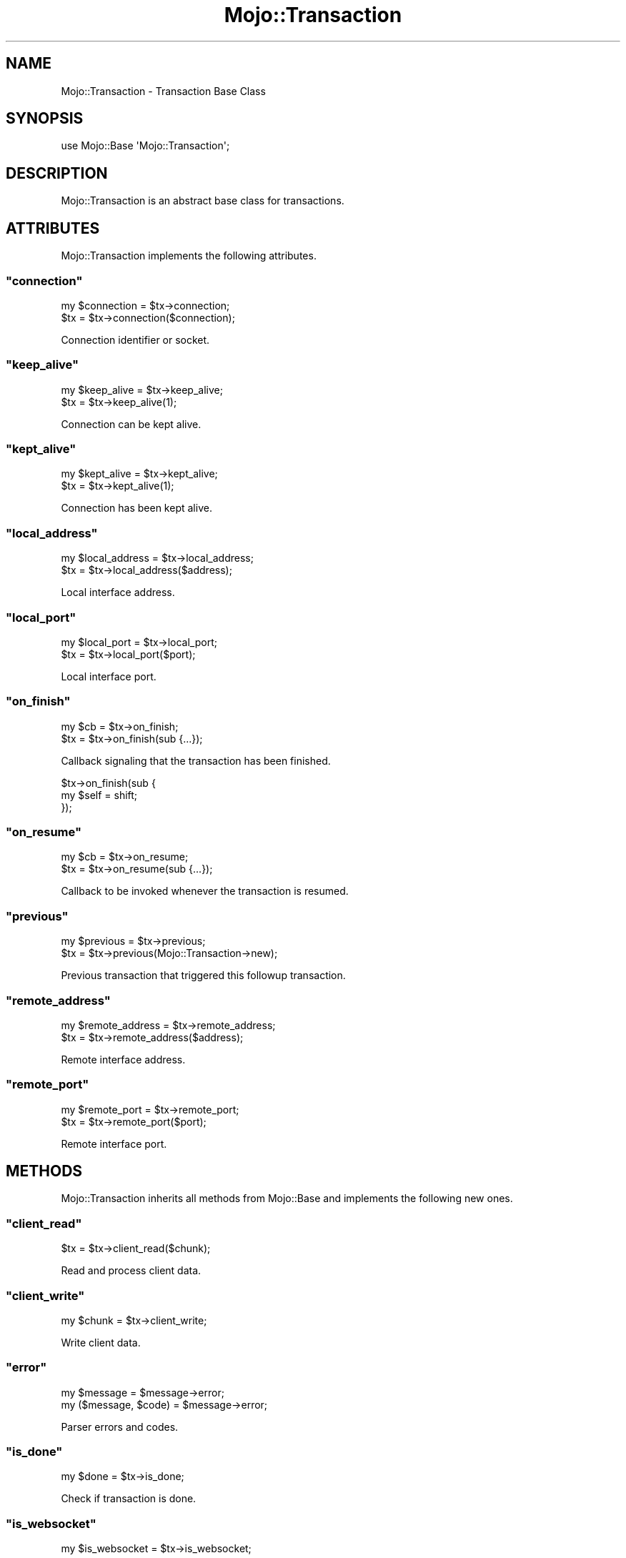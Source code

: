 .\" Automatically generated by Pod::Man 2.22 (Pod::Simple 3.07)
.\"
.\" Standard preamble:
.\" ========================================================================
.de Sp \" Vertical space (when we can't use .PP)
.if t .sp .5v
.if n .sp
..
.de Vb \" Begin verbatim text
.ft CW
.nf
.ne \\$1
..
.de Ve \" End verbatim text
.ft R
.fi
..
.\" Set up some character translations and predefined strings.  \*(-- will
.\" give an unbreakable dash, \*(PI will give pi, \*(L" will give a left
.\" double quote, and \*(R" will give a right double quote.  \*(C+ will
.\" give a nicer C++.  Capital omega is used to do unbreakable dashes and
.\" therefore won't be available.  \*(C` and \*(C' expand to `' in nroff,
.\" nothing in troff, for use with C<>.
.tr \(*W-
.ds C+ C\v'-.1v'\h'-1p'\s-2+\h'-1p'+\s0\v'.1v'\h'-1p'
.ie n \{\
.    ds -- \(*W-
.    ds PI pi
.    if (\n(.H=4u)&(1m=24u) .ds -- \(*W\h'-12u'\(*W\h'-12u'-\" diablo 10 pitch
.    if (\n(.H=4u)&(1m=20u) .ds -- \(*W\h'-12u'\(*W\h'-8u'-\"  diablo 12 pitch
.    ds L" ""
.    ds R" ""
.    ds C` ""
.    ds C' ""
'br\}
.el\{\
.    ds -- \|\(em\|
.    ds PI \(*p
.    ds L" ``
.    ds R" ''
'br\}
.\"
.\" Escape single quotes in literal strings from groff's Unicode transform.
.ie \n(.g .ds Aq \(aq
.el       .ds Aq '
.\"
.\" If the F register is turned on, we'll generate index entries on stderr for
.\" titles (.TH), headers (.SH), subsections (.SS), items (.Ip), and index
.\" entries marked with X<> in POD.  Of course, you'll have to process the
.\" output yourself in some meaningful fashion.
.ie \nF \{\
.    de IX
.    tm Index:\\$1\t\\n%\t"\\$2"
..
.    nr % 0
.    rr F
.\}
.el \{\
.    de IX
..
.\}
.\"
.\" Accent mark definitions (@(#)ms.acc 1.5 88/02/08 SMI; from UCB 4.2).
.\" Fear.  Run.  Save yourself.  No user-serviceable parts.
.    \" fudge factors for nroff and troff
.if n \{\
.    ds #H 0
.    ds #V .8m
.    ds #F .3m
.    ds #[ \f1
.    ds #] \fP
.\}
.if t \{\
.    ds #H ((1u-(\\\\n(.fu%2u))*.13m)
.    ds #V .6m
.    ds #F 0
.    ds #[ \&
.    ds #] \&
.\}
.    \" simple accents for nroff and troff
.if n \{\
.    ds ' \&
.    ds ` \&
.    ds ^ \&
.    ds , \&
.    ds ~ ~
.    ds /
.\}
.if t \{\
.    ds ' \\k:\h'-(\\n(.wu*8/10-\*(#H)'\'\h"|\\n:u"
.    ds ` \\k:\h'-(\\n(.wu*8/10-\*(#H)'\`\h'|\\n:u'
.    ds ^ \\k:\h'-(\\n(.wu*10/11-\*(#H)'^\h'|\\n:u'
.    ds , \\k:\h'-(\\n(.wu*8/10)',\h'|\\n:u'
.    ds ~ \\k:\h'-(\\n(.wu-\*(#H-.1m)'~\h'|\\n:u'
.    ds / \\k:\h'-(\\n(.wu*8/10-\*(#H)'\z\(sl\h'|\\n:u'
.\}
.    \" troff and (daisy-wheel) nroff accents
.ds : \\k:\h'-(\\n(.wu*8/10-\*(#H+.1m+\*(#F)'\v'-\*(#V'\z.\h'.2m+\*(#F'.\h'|\\n:u'\v'\*(#V'
.ds 8 \h'\*(#H'\(*b\h'-\*(#H'
.ds o \\k:\h'-(\\n(.wu+\w'\(de'u-\*(#H)/2u'\v'-.3n'\*(#[\z\(de\v'.3n'\h'|\\n:u'\*(#]
.ds d- \h'\*(#H'\(pd\h'-\w'~'u'\v'-.25m'\f2\(hy\fP\v'.25m'\h'-\*(#H'
.ds D- D\\k:\h'-\w'D'u'\v'-.11m'\z\(hy\v'.11m'\h'|\\n:u'
.ds th \*(#[\v'.3m'\s+1I\s-1\v'-.3m'\h'-(\w'I'u*2/3)'\s-1o\s+1\*(#]
.ds Th \*(#[\s+2I\s-2\h'-\w'I'u*3/5'\v'-.3m'o\v'.3m'\*(#]
.ds ae a\h'-(\w'a'u*4/10)'e
.ds Ae A\h'-(\w'A'u*4/10)'E
.    \" corrections for vroff
.if v .ds ~ \\k:\h'-(\\n(.wu*9/10-\*(#H)'\s-2\u~\d\s+2\h'|\\n:u'
.if v .ds ^ \\k:\h'-(\\n(.wu*10/11-\*(#H)'\v'-.4m'^\v'.4m'\h'|\\n:u'
.    \" for low resolution devices (crt and lpr)
.if \n(.H>23 .if \n(.V>19 \
\{\
.    ds : e
.    ds 8 ss
.    ds o a
.    ds d- d\h'-1'\(ga
.    ds D- D\h'-1'\(hy
.    ds th \o'bp'
.    ds Th \o'LP'
.    ds ae ae
.    ds Ae AE
.\}
.rm #[ #] #H #V #F C
.\" ========================================================================
.\"
.IX Title "Mojo::Transaction 3pm"
.TH Mojo::Transaction 3pm "2011-04-30" "perl v5.10.1" "User Contributed Perl Documentation"
.\" For nroff, turn off justification.  Always turn off hyphenation; it makes
.\" way too many mistakes in technical documents.
.if n .ad l
.nh
.SH "NAME"
Mojo::Transaction \- Transaction Base Class
.SH "SYNOPSIS"
.IX Header "SYNOPSIS"
.Vb 1
\&  use Mojo::Base \*(AqMojo::Transaction\*(Aq;
.Ve
.SH "DESCRIPTION"
.IX Header "DESCRIPTION"
Mojo::Transaction is an abstract base class for transactions.
.SH "ATTRIBUTES"
.IX Header "ATTRIBUTES"
Mojo::Transaction implements the following attributes.
.ie n .SS """connection"""
.el .SS "\f(CWconnection\fP"
.IX Subsection "connection"
.Vb 2
\&  my $connection = $tx\->connection;
\&  $tx            = $tx\->connection($connection);
.Ve
.PP
Connection identifier or socket.
.ie n .SS """keep_alive"""
.el .SS "\f(CWkeep_alive\fP"
.IX Subsection "keep_alive"
.Vb 2
\&  my $keep_alive = $tx\->keep_alive;
\&  $tx            = $tx\->keep_alive(1);
.Ve
.PP
Connection can be kept alive.
.ie n .SS """kept_alive"""
.el .SS "\f(CWkept_alive\fP"
.IX Subsection "kept_alive"
.Vb 2
\&  my $kept_alive = $tx\->kept_alive;
\&  $tx            = $tx\->kept_alive(1);
.Ve
.PP
Connection has been kept alive.
.ie n .SS """local_address"""
.el .SS "\f(CWlocal_address\fP"
.IX Subsection "local_address"
.Vb 2
\&  my $local_address = $tx\->local_address;
\&  $tx               = $tx\->local_address($address);
.Ve
.PP
Local interface address.
.ie n .SS """local_port"""
.el .SS "\f(CWlocal_port\fP"
.IX Subsection "local_port"
.Vb 2
\&  my $local_port = $tx\->local_port;
\&  $tx            = $tx\->local_port($port);
.Ve
.PP
Local interface port.
.ie n .SS """on_finish"""
.el .SS "\f(CWon_finish\fP"
.IX Subsection "on_finish"
.Vb 2
\&  my $cb = $tx\->on_finish;
\&  $tx    = $tx\->on_finish(sub {...});
.Ve
.PP
Callback signaling that the transaction has been finished.
.PP
.Vb 3
\&  $tx\->on_finish(sub {
\&    my $self = shift;
\&  });
.Ve
.ie n .SS """on_resume"""
.el .SS "\f(CWon_resume\fP"
.IX Subsection "on_resume"
.Vb 2
\&  my $cb = $tx\->on_resume;
\&  $tx    = $tx\->on_resume(sub {...});
.Ve
.PP
Callback to be invoked whenever the transaction is resumed.
.ie n .SS """previous"""
.el .SS "\f(CWprevious\fP"
.IX Subsection "previous"
.Vb 2
\&  my $previous = $tx\->previous;
\&  $tx          = $tx\->previous(Mojo::Transaction\->new);
.Ve
.PP
Previous transaction that triggered this followup transaction.
.ie n .SS """remote_address"""
.el .SS "\f(CWremote_address\fP"
.IX Subsection "remote_address"
.Vb 2
\&  my $remote_address = $tx\->remote_address;
\&  $tx                = $tx\->remote_address($address);
.Ve
.PP
Remote interface address.
.ie n .SS """remote_port"""
.el .SS "\f(CWremote_port\fP"
.IX Subsection "remote_port"
.Vb 2
\&  my $remote_port = $tx\->remote_port;
\&  $tx             = $tx\->remote_port($port);
.Ve
.PP
Remote interface port.
.SH "METHODS"
.IX Header "METHODS"
Mojo::Transaction inherits all methods from Mojo::Base and implements
the following new ones.
.ie n .SS """client_read"""
.el .SS "\f(CWclient_read\fP"
.IX Subsection "client_read"
.Vb 1
\&  $tx = $tx\->client_read($chunk);
.Ve
.PP
Read and process client data.
.ie n .SS """client_write"""
.el .SS "\f(CWclient_write\fP"
.IX Subsection "client_write"
.Vb 1
\&  my $chunk = $tx\->client_write;
.Ve
.PP
Write client data.
.ie n .SS """error"""
.el .SS "\f(CWerror\fP"
.IX Subsection "error"
.Vb 2
\&  my $message          = $message\->error;
\&  my ($message, $code) = $message\->error;
.Ve
.PP
Parser errors and codes.
.ie n .SS """is_done"""
.el .SS "\f(CWis_done\fP"
.IX Subsection "is_done"
.Vb 1
\&  my $done = $tx\->is_done;
.Ve
.PP
Check if transaction is done.
.ie n .SS """is_websocket"""
.el .SS "\f(CWis_websocket\fP"
.IX Subsection "is_websocket"
.Vb 1
\&  my $is_websocket = $tx\->is_websocket;
.Ve
.PP
Check if transaction is a WebSocket.
.ie n .SS """is_writing"""
.el .SS "\f(CWis_writing\fP"
.IX Subsection "is_writing"
.Vb 1
\&  my $writing = $tx\->is_writing;
.Ve
.PP
Check if transaction is writing.
.ie n .SS """req"""
.el .SS "\f(CWreq\fP"
.IX Subsection "req"
.Vb 1
\&  my $req = $tx\->req;
.Ve
.PP
Transaction request, usually a Mojo::Message::Request object.
.ie n .SS """res"""
.el .SS "\f(CWres\fP"
.IX Subsection "res"
.Vb 1
\&  my $res = $tx\->res;
.Ve
.PP
Transaction response, usually a Mojo::Message::Response object.
.ie n .SS """resume"""
.el .SS "\f(CWresume\fP"
.IX Subsection "resume"
.Vb 1
\&  $tx = $tx\->resume;
.Ve
.PP
Resume transaction.
.ie n .SS """server_close"""
.el .SS "\f(CWserver_close\fP"
.IX Subsection "server_close"
.Vb 1
\&  $tx = $tx\->server_close;
.Ve
.PP
Transaction closed.
.ie n .SS """server_read"""
.el .SS "\f(CWserver_read\fP"
.IX Subsection "server_read"
.Vb 1
\&  $tx = $tx\->server_read($chunk);
.Ve
.PP
Read and process server data.
.ie n .SS """server_write"""
.el .SS "\f(CWserver_write\fP"
.IX Subsection "server_write"
.Vb 1
\&  my $chunk = $tx\->server_write;
.Ve
.PP
Write server data.
.ie n .SS """success"""
.el .SS "\f(CWsuccess\fP"
.IX Subsection "success"
.Vb 1
\&  my $res = $tx\->success;
.Ve
.PP
Returns the Mojo::Message::Response object (\f(CW\*(C`res\*(C'\fR) if transaction was
successful or \f(CW\*(C`undef\*(C'\fR otherwise.
Connection and parser errors have only a message in \f(CW\*(C`error\*(C'\fR, 400 and 500
responses also a code.
.PP
.Vb 12
\&  if (my $res = $tx\->success) {
\&    print $res\->body;
\&  }
\&  else {
\&    my ($message, $code) = $tx\->error;
\&    if ($code) {
\&      print "$code $message response.\en";
\&    }
\&    else {
\&      print "Connection error: $message\en";
\&    }
\&  }
.Ve
.PP
Error messages can be accessed with the \f(CW\*(C`error\*(C'\fR method of the transaction
object.
.SH "SEE ALSO"
.IX Header "SEE ALSO"
Mojolicious, Mojolicious::Guides, <http://mojolicio.us>.
